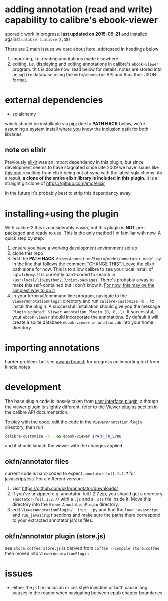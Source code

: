 #+ARCHIVE: doc/devlog/%s_archive::

* adding annotation (read and write) capability to calibre's ebook-viewer
  
  sporadic work in progress. *last updated on 2015-09-21* and installed against =calibre (calibre 2.38)=

  [[./doc/img/ss-007.png]]
  
  There are 2 main issues we care about here, addressed in headings below

  1. importing, i.e. reading annotations made elsewhere.
  2. editing, i.e. displaying and editing annotations in calibre's
     =ebook-viewer= program. this is doable now. read below for
     details. notes are stored into an =sqlite= database using the
     =okfn/annotator= API and thus their JSON format.

* external dependencies

  - sqlalchemy
    
  which should be installable via pip; due to *PATH HACK* below, we're
  assuming a system install where you know the inclusion path for both
  libraries

** note on elixir

   Previously [[https://pypi.python.org/pypi/Elixir/][elixir]] was an import dependency in this plugin, but
   since development seems to have stagnated since late 2009 we have
   issues like [[http://stackoverflow.com/questions/14201210/impossible-to-initialize-elixir][this one]] resulting from elixir being out of sync with
   the latest sqlalchemy. As a result, *a clone of the entire elixir
   library is included in this plugin*. It is a straight git clone
   of https://github.com/jmg/elixir

   In the future it's probably best to strip this dependency away.
   
* installing+using the plugin

  With calibre 2 this is considerably easier, but this plugin is *NOT*
  pre-packaged and ready to use. This is the only method I'm familiar
  with now. A quick step by step:

  1. ensure you have a working development environment set up
  2. clone this repo
  3. edit the *PATH HACK*
     =ViewerAnnotationPlugin/model/annotator_model.py= in the line
     that follows the comment "CHANGE THIS". Leave the elixir path
     alone for now.  This is to allow calibre to see your local
     install of =sqlalchemy=. It is currently hard-coded
     to search in =/usr/local/lib/python2.7/dist-packages=. There's
     probably a way to make this self-contained but I don't know it.
     [[http://www.mobileread.com/forums/showthread.php?t%3D241076][For now, this may be the simplest way to do it]]
  4. in your terminal/command line program, navigate to the
     =ViewerAnnotationPlugin= directory and run =calibre-customize -b .=
     to install the plugin. A successful installation should give
     you the message =Plugin updated: Viewer Annotation Plugin (0, 0, 1)=.
     If successful, your =ebook-viewer= should incorporate the
     annotations. By default it will create a sqlite database
     =ebook-viewer-annotation.db= into your home directory.
     
* importing annotations

  harder problem. but see [[https://github.com/whacked/calibre-viewer-annotation/tree/nwapp-annotation-import][nwapp branch]] for progress on importing text
  from kindle notes

* development
  
  The base plugin code is loosely taken from [[http://manual.calibre-ebook.com/creating_plugins.html#a-user-interface-plugin][user interface plugin]],
  although the viewer plugin is slightly different. refer to the
  [[http://manual.calibre-ebook.com/plugins.html#viewer-plugins][Viewer plugins]] section in the calibre API documentation.
  
  To play with the code, edit the code in the =ViewerAnnotationPlugin=
  directory, then run

  #+BEGIN_SRC sh :eval never
    calibre-customize -b . && ebook-viewer $PATH_TO_EPUB
  #+END_SRC
  
  and it should launch the viewer with the changes applied.
  
** okfn/annotator files

   current code is hard-coded to expect =annotator-full.1.2.7=
   for javascript/css. For a different version:

   1. visit https://github.com/okfn/annotator/downloads/
   2. if you've unzipped e.g. annotator-full.1.2.7.zip, you should get
      a directory =annotator-full.1.2.7/= with a =.js= and a =.css= file
      inside it. Move this directory into the =ViewerAnnotationPlugin=
      directory.
   3. edit =ViewerAnnotationPlugin/__init__.py= and find the
      =load_javascript= and =run_javascript= sections and make sure the
      paths there correspond to your extracted annotator js/css
      files.

** okfn/annotator plugin (store.js)

   see =store.coffee=; =store.js= is derived from =coffee --compile store.coffee=
   then moved into =ViewerAnnotationPlugin=

* issues

  - either the js file inclusion or css style injection or both cause
    long pauses in the reader when navigating between epub chapter
    boundaries
